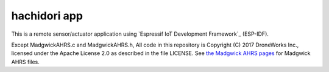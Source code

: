 hachidori app
=============

This is a remote sensor/actuator application using `Espressif IoT Development Framework`_ (ESP-IDF). 

Except MadgwickAHRS.c and MadgwickAHRS.h, All code in this repository is Copyright (C) 2017 DroneWorks Inc., licensed under the Apache License 2.0 as described in the file LICENSE.  See `the Madgwick AHRS pages <http://x-io.co.uk/open-source-imu-and-ahrs-algorithms/>`_
for Madgwick AHRS files.
